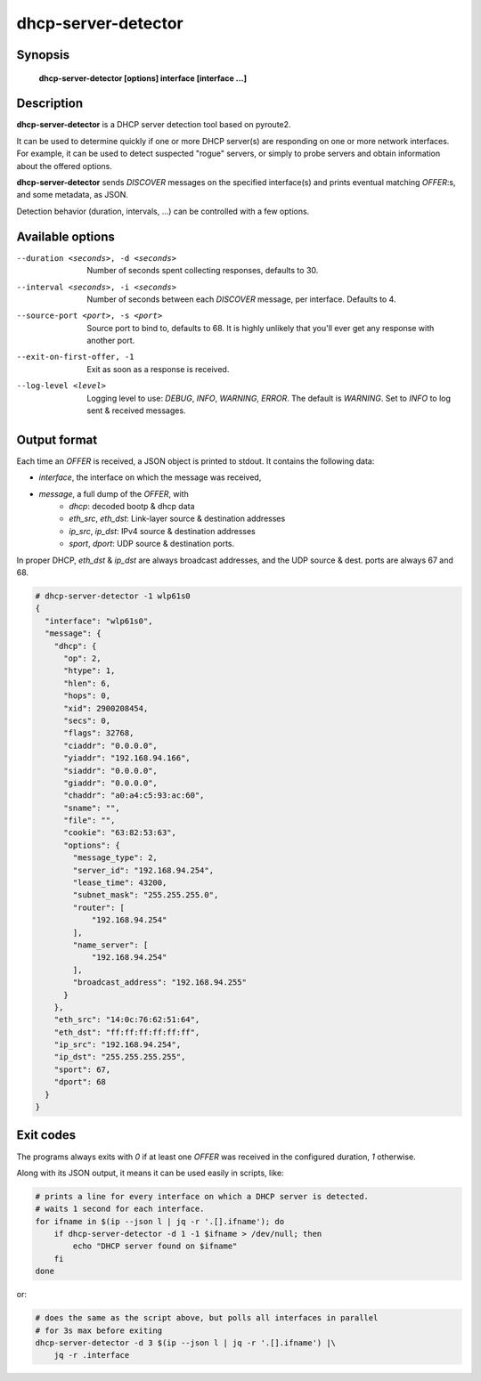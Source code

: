 dhcp-server-detector
====================

Synopsis
--------

    **dhcp-server-detector [options] interface [interface ...]**

Description
-----------

**dhcp-server-detector** is a DHCP server detection tool based on pyroute2.

It can be used to determine quickly if one or more DHCP server(s) are
responding on one or more network interfaces.
For example, it can be used to detect suspected "rogue" servers, or simply to
probe servers and obtain information about the offered options.

**dhcp-server-detector** sends `DISCOVER` messages on the specified
interface(s) and prints eventual matching `OFFER`:s, and some metadata,
as JSON.

Detection behavior (duration, intervals, ...) can be controlled with a few
options.

Available options
-----------------

--duration <seconds>, -d <seconds>
    Number of seconds spent collecting responses, defaults to 30.

--interval <seconds>, -i <seconds>
    Number of seconds between each `DISCOVER` message, per interface.
    Defaults to 4.

--source-port <port>, -s <port>
    Source port to bind to, defaults to 68.
    It is highly unlikely that you'll ever get any response with another port.

--exit-on-first-offer, -1
    Exit as soon as a response is received.

--log-level <level>
   Logging level to use: `DEBUG`, `INFO`, `WARNING`, `ERROR`.
   The default is `WARNING`.
   Set to `INFO` to log sent & received messages.


Output format
-------------

Each time an `OFFER` is received, a JSON object is printed to stdout.
It contains the following data:

- `interface`, the interface on which the message was received,
- `message`, a full dump of the `OFFER`, with
    - `dhcp`: decoded bootp & dhcp data
    - `eth_src`, `eth_dst`: Link-layer source & destination addresses
    - `ip_src`, `ip_dst`: IPv4 source & destination addresses
    - `sport`, `dport`: UDP source & destination ports.

In proper DHCP, `eth_dst` & `ip_dst` are always broadcast addresses,
and the UDP source & dest. ports are always 67 and 68.


.. code-block:: bash

    # dhcp-server-detector -1 wlp61s0
    {
      "interface": "wlp61s0",
      "message": {
        "dhcp": {
          "op": 2,
          "htype": 1,
          "hlen": 6,
          "hops": 0,
          "xid": 2900208454,
          "secs": 0,
          "flags": 32768,
          "ciaddr": "0.0.0.0",
          "yiaddr": "192.168.94.166",
          "siaddr": "0.0.0.0",
          "giaddr": "0.0.0.0",
          "chaddr": "a0:a4:c5:93:ac:60",
          "sname": "",
          "file": "",
          "cookie": "63:82:53:63",
          "options": {
            "message_type": 2,
            "server_id": "192.168.94.254",
            "lease_time": 43200,
            "subnet_mask": "255.255.255.0",
            "router": [
                "192.168.94.254"
            ],
            "name_server": [
                "192.168.94.254"
            ],
            "broadcast_address": "192.168.94.255"
          }
        },
        "eth_src": "14:0c:76:62:51:64",
        "eth_dst": "ff:ff:ff:ff:ff:ff",
        "ip_src": "192.168.94.254",
        "ip_dst": "255.255.255.255",
        "sport": 67,
        "dport": 68
      }
    }


Exit codes
----------

The programs always exits with `0` if at least one `OFFER` was received
in the configured duration, `1` otherwise.

Along with its JSON output, it means it can be used easily in scripts, like:

.. code-block:: bash

    # prints a line for every interface on which a DHCP server is detected.
    # waits 1 second for each interface.
    for ifname in $(ip --json l | jq -r '.[].ifname'); do
        if dhcp-server-detector -d 1 -1 $ifname > /dev/null; then
            echo "DHCP server found on $ifname"
        fi
    done

or:

.. code-block:: bash
   
    # does the same as the script above, but polls all interfaces in parallel
    # for 3s max before exiting
    dhcp-server-detector -d 3 $(ip --json l | jq -r '.[].ifname') |\
        jq -r .interface
